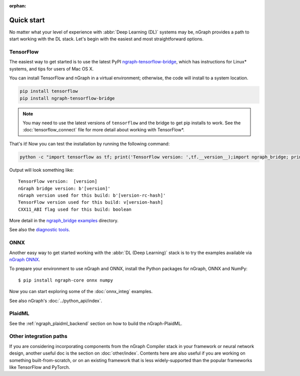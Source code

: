 .. frameworks/quickstart.rst

:orphan:

.. _fw_quickstart:

Quick start
-----------

No matter what your level of experience with :abbr:`Deep Learning (DL)` systems 
may be, nGraph provides a path to start working with the DL stack. Let's begin 
with the easiest and most straightforward options.

TensorFlow
~~~~~~~~~~

The easiest way to get started is to use the latest PyPI `ngraph-tensorflow-bridge`_,
which has instructions for Linux\* systems, and tips for users of Mac OS X. 

You can install TensorFlow and nGraph in a virtual environment; otherwise, the code 
will install to a system location.

.. code-block:: console
   
   pip install tensorflow
   pip install ngraph-tensorflow-bridge

.. note:: You may need to use the latest versions of ``tensorflow`` and the bridge
   to get pip installs to work.  See the :doc:`tensorflow_connect` file for more
   detail about working with TensorFlow\*.

That's it! Now you can test the installation by running the following command:

.. code-block:: console

   python -c "import tensorflow as tf; print('TensorFlow version: ',tf.__version__);import ngraph_bridge; print(ngraph_bridge.__version__)"


Output will look something like:

:: 

    TensorFlow version:  [version]
    nGraph bridge version: b'[version]'
    nGraph version used for this build: b'[version-rc-hash]'
    TensorFlow version used for this build: v[version-hash]
    CXX11_ABI flag used for this build: boolean

More detail in the `ngraph_bridge examples`_ directory.

See also the `diagnostic tools`_.


ONNX
~~~~

Another easy way to get started working with the :abbr:`DL (Deep Learning)`
stack is to try the examples available via `nGraph ONNX`_.


To prepare your environment to use nGraph and ONNX, install the Python packages
for nGraph, ONNX and NumPy:

::

    $ pip install ngraph-core onnx numpy

Now you can start exploring some of the :doc:`onnx_integ` examples.

See also nGraph's :doc:`../python_api/index`.

PlaidML
~~~~~~~

See the :ref:`ngraph_plaidml_backend` section on how to build the 
nGraph-PlaidML.


Other integration paths
~~~~~~~~~~~~~~~~~~~~~~~

If you are considering incorporating components from the nGraph Compiler stack 
in your framework or neural network design, another useful doc is the section 
on :doc:`other/index`. Contents here are also useful if you are working on 
something built-from-scratch, or on an existing framework that is less 
widely-supported than the popular frameworks like TensorFlow and PyTorch.


.. _ngraph-tensorflow-bridge: https://pypi.org/project/ngraph-tensorflow-bridge
.. _ngraph ONNX: https://github.com/NervanaSystems/ngraph-onnx
.. _ngraph_bridge examples: https://github.com/tensorflow/ngraph-bridge/blob/master/examples/README.md
.. _diagnostic tools: https://github.com/tensorflow/ngraph-bridge/blob/master/diagnostics/README.md
